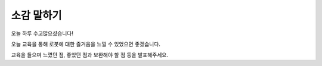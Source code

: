 소감 말하기
==================

오늘 하루 수고많으셨습니다!

오늘 교육을 통해 로봇에 대한 즐거움을 느낄 수 있었으면 좋겠습니다.

교육을 들으며 느꼈던 점, 좋았던 점과 보완해야 할 점 등을 발표해주세요.



